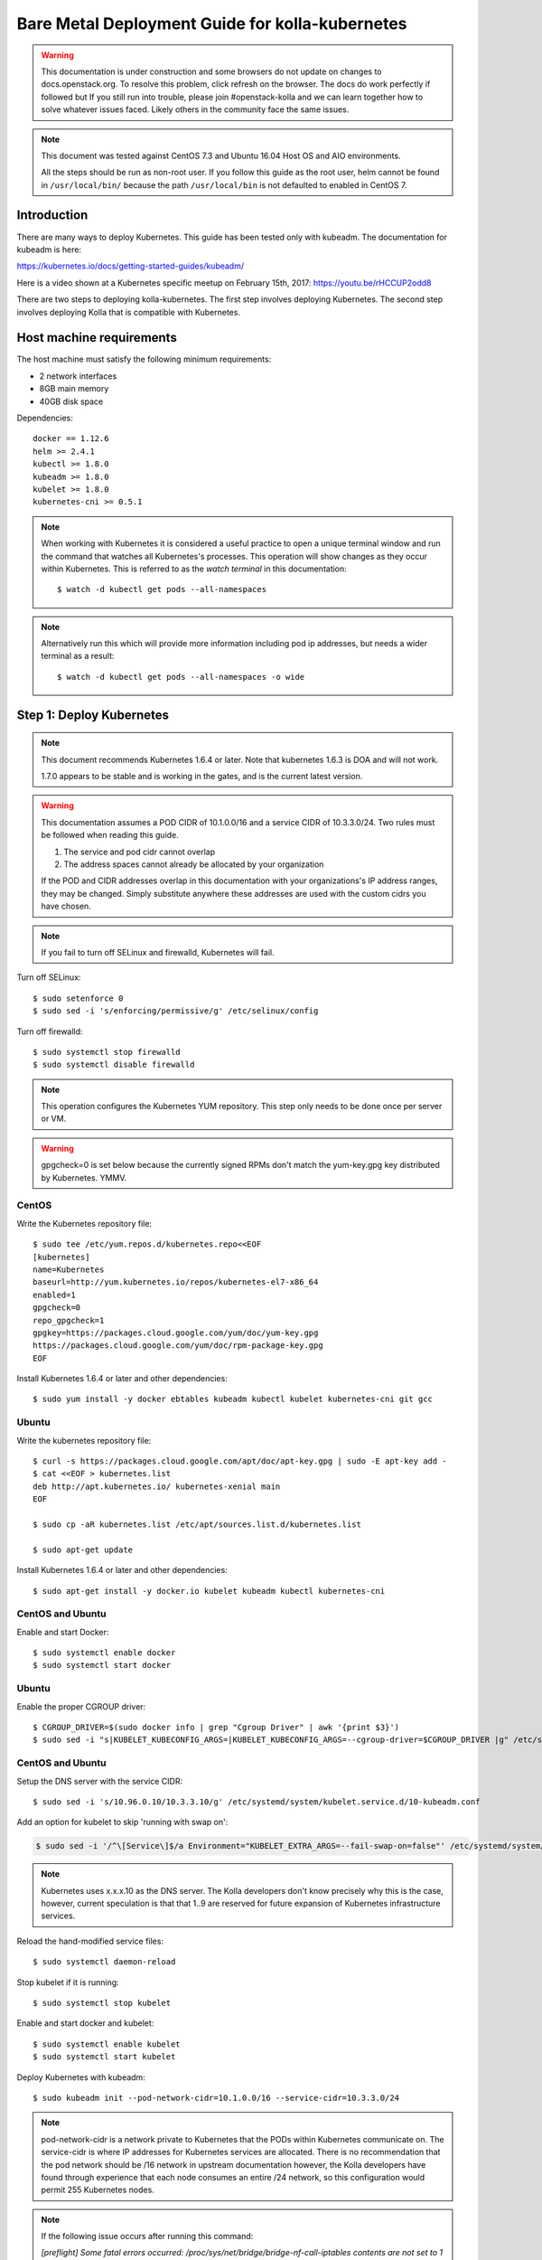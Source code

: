 ================================================
Bare Metal Deployment Guide for kolla-kubernetes
================================================

.. warning::

   This documentation is under construction and some browsers do not update
   on changes to docs.openstack.org.  To resolve this problem, click refresh
   on the browser. The docs do work perfectly if followed but If you still run
   into trouble, please join #openstack-kolla and we can learn together how to
   solve whatever issues faced.  Likely others in the community face the same
   issues.

.. note::

   This document was tested against CentOS 7.3 and Ubuntu 16.04 Host
   OS and AIO environments.

   All the steps should be run as non-root user. If you follow this guide as the
   root user, helm cannot be found in ``/usr/local/bin/`` because the
   path ``/usr/local/bin`` is not defaulted to enabled in CentOS 7.

Introduction
============

There are many ways to deploy Kubernetes.  This guide has been tested only with
kubeadm.  The documentation for kubeadm is here:

https://kubernetes.io/docs/getting-started-guides/kubeadm/

Here is a video shown at a Kubernetes specific meetup on February 15th, 2017:
https://youtu.be/rHCCUP2odd8

There are two steps to deploying kolla-kubernetes.  The first step involves
deploying Kubernetes.  The second step involves deploying Kolla that is
compatible with Kubernetes.

Host machine requirements
=========================

The host machine must satisfy the following minimum requirements:

- 2 network interfaces
- 8GB main memory
- 40GB disk space

Dependencies::

    docker == 1.12.6
    helm >= 2.4.1
    kubectl >= 1.8.0
    kubeadm >= 1.8.0
    kubelet >= 1.8.0
    kubernetes-cni >= 0.5.1

.. note::

   When working with Kubernetes it is considered a useful practice to open a
   unique terminal window and run the command that watches all Kubernetes's
   processes.  This operation will show changes as they occur within
   Kubernetes. This is referred to as the `watch terminal` in this
   documentation::

     $ watch -d kubectl get pods --all-namespaces

.. note::

   Alternatively run this which will provide more information
   including pod ip addresses, but needs a wider terminal as a result::

     $ watch -d kubectl get pods --all-namespaces -o wide

Step 1: Deploy Kubernetes
=========================

.. note::

   This document recommends Kubernetes 1.6.4 or later. Note that
   kubernetes 1.6.3 is DOA and will not work.

   1.7.0 appears to be stable and is working in the gates, and is the
   current latest version.

.. warning::

   This documentation assumes a POD CIDR of 10.1.0.0/16 and a service CIDR of
   10.3.3.0/24.  Two rules must be followed when reading this guide.

   1. The service and pod cidr cannot overlap
   2. The address spaces cannot already be allocated by your organization

   If the POD and CIDR addresses overlap in this documentation with your organizations's
   IP address ranges, they may be changed.  Simply substitute anywhere these addresses
   are used with the custom cidrs you have chosen.


.. note::

   If you fail to turn off SELinux and firewalld, Kubernetes will fail.

Turn off SELinux::

    $ sudo setenforce 0
    $ sudo sed -i 's/enforcing/permissive/g' /etc/selinux/config

Turn off firewalld::

    $ sudo systemctl stop firewalld
    $ sudo systemctl disable firewalld

.. note::

   This operation configures the Kubernetes YUM repository.  This step only
   needs to be done once per server or VM.

.. warning::

   gpgcheck=0 is set below because the currently signed RPMs don't match
   the yum-key.gpg key distributed by Kubernetes.  YMMV.


CentOS
------

Write the Kubernetes repository file::

    $ sudo tee /etc/yum.repos.d/kubernetes.repo<<EOF
    [kubernetes]
    name=Kubernetes
    baseurl=http://yum.kubernetes.io/repos/kubernetes-el7-x86_64
    enabled=1
    gpgcheck=0
    repo_gpgcheck=1
    gpgkey=https://packages.cloud.google.com/yum/doc/yum-key.gpg
    https://packages.cloud.google.com/yum/doc/rpm-package-key.gpg
    EOF

Install Kubernetes 1.6.4 or later and other dependencies::

    $ sudo yum install -y docker ebtables kubeadm kubectl kubelet kubernetes-cni git gcc


Ubuntu
------
Write the kubernetes repository file::

    $ curl -s https://packages.cloud.google.com/apt/doc/apt-key.gpg | sudo -E apt-key add -
    $ cat <<EOF > kubernetes.list
    deb http://apt.kubernetes.io/ kubernetes-xenial main
    EOF

    $ sudo cp -aR kubernetes.list /etc/apt/sources.list.d/kubernetes.list

    $ sudo apt-get update

Install Kubernetes 1.6.4 or later and other dependencies::

    $ sudo apt-get install -y docker.io kubelet kubeadm kubectl kubernetes-cni


CentOS and Ubuntu
-----------------

Enable and start Docker::

    $ sudo systemctl enable docker
    $ sudo systemctl start docker

Ubuntu
------

Enable the proper CGROUP driver::

    $ CGROUP_DRIVER=$(sudo docker info | grep "Cgroup Driver" | awk '{print $3}')
    $ sudo sed -i "s|KUBELET_KUBECONFIG_ARGS=|KUBELET_KUBECONFIG_ARGS=--cgroup-driver=$CGROUP_DRIVER |g" /etc/systemd/system/kubelet.service.d/10-kubeadm.conf

CentOS and Ubuntu
-----------------

Setup the DNS server with the service CIDR::

    $ sudo sed -i 's/10.96.0.10/10.3.3.10/g' /etc/systemd/system/kubelet.service.d/10-kubeadm.conf

Add an option for kubelet to skip 'running with swap on':

.. code-block:: bash

    $ sudo sed -i '/^\[Service\]$/a Environment="KUBELET_EXTRA_ARGS=--fail-swap-on=false"' /etc/systemd/system/kubelet.service.d/10-kubeadm.conf

.. note::

   Kubernetes uses x.x.x.10 as the DNS server.  The Kolla developers don't
   know precisely why this is the case, however, current speculation is that
   that 1..9 are reserved for future expansion of Kubernetes infrastructure
   services.

Reload the hand-modified service files::

    $ sudo systemctl daemon-reload

Stop kubelet if it is running::

    $ sudo systemctl stop kubelet

Enable and start docker and kubelet::

    $ sudo systemctl enable kubelet
    $ sudo systemctl start kubelet

Deploy Kubernetes with kubeadm::

    $ sudo kubeadm init --pod-network-cidr=10.1.0.0/16 --service-cidr=10.3.3.0/24

.. note::

   pod-network-cidr is a network private to Kubernetes that the PODs within
   Kubernetes communicate on. The service-cidr is where IP addresses for
   Kubernetes services are allocated.  There is no recommendation that
   the pod network should be /16 network in upstream documentation however, the
   Kolla developers have found through experience that each node consumes
   an entire /24 network, so this configuration would permit 255 Kubernetes nodes.

.. note::

   If the following issue occurs after running this command:

   `[preflight] Some fatal errors occurred:
   /proc/sys/net/bridge/bridge-nf-call-iptables contents are not set
   to 1`

   There are two work-arounds:

   - Add `net.bridge.bridge-nf-call-ip6tables = 1` and
     `net.bridge.bridge-nf-call-iptables = 1` to
     ``/etc/sysctl.conf``
   - Type `sysctl -p` to apply the settings from /etc/sysctl.conf
   - Type `sysctl net.bridge.bridge-nf-call-ip6tables` and
     `sysctl net.bridge.bridge-nf-call-iptables` to verify the values are set to 1.
   - Or alternatively run with following options.This runs the risk of missing
     other issues that may be flagged.
     - For kubernetes before **v1.8.5**: `--skip-preflight-checks`
     - For kubernetes **v1.9.0**: `--ignore-preflight-errors=all`

Load the kubedm credentials into the system::

    $ mkdir -p $HOME/.kube
    $ sudo -H cp /etc/kubernetes/admin.conf $HOME/.kube/config
    $ sudo -H chown $(id -u):$(id -g) $HOME/.kube/config

.. note::

   Until this step is done, the `watch terminal` will not return information.

The CNI driver is the networking driver that Kubernetes uses.  Kolla uses Canal
currently in the gate and tests with it hundreds of times per day via
extensive gating mechanisms.  Kolla recommends the use of Canal although other
CNI drivers may be used if they are properly configured.

Deploy the Canal CNI driver::

    $ curl -L https://raw.githubusercontent.com/projectcalico/canal/master/k8s-install/1.7/rbac.yaml -o rbac.yaml
    $ kubectl apply -f rbac.yaml

    $ curl -L https://raw.githubusercontent.com/projectcalico/canal/master/k8s-install/1.7/canal.yaml -o canal.yaml
    $ sed -i "s@10.244.0.0/16@10.1.0.0/16@" canal.yaml
    $ kubectl apply -f canal.yaml

Finally untaint the node (mark the master node as schedulable) so that
PODs can be scheduled to this AIO deployment::

    $ kubectl taint nodes --all=true  node-role.kubernetes.io/master:NoSchedule-

.. note::

    Canal CNI appears to untaint the master node in later
    versions. This is a reported bug:
    https://github.com/projectcalico/canal/issues/77

    Kubernetes must start completely before verification will function
    properly.

    In your `watch terminal`, confirm that Kubernetes has completed
    initialization by observing that the dns pod is in `3/3 Running`
    state. If you fail to wait, Step 2 will fail.

Step 2: Validate Kubernetes
===========================

After executing Step 2, a working Kubernetes deployment should be achieved.

Launch a busybox container::

    $ kubectl run -i -t $(uuidgen) --image=busybox --restart=Never

Verify DNS works properly by running below command within the busybox container::

    $ nslookup kubernetes

This should return a nslookup result without error::

    $ kubectl run -i -t $(uuidgen) --image=busybox --restart=Never
    Waiting for pod default/33c30c3b-8130-408a-b32f-83172bca19d0 to be running, status is Pending, pod ready: false

    # nslookup kubernetes
    Server:    10.3.3.10
    Address 1: 10.3.3.10 kube-dns.kube-system.svc.cluster.local

    Name:      kubernetes
    Address 1: 10.3.3.1 kubernetes.default.svc.cluster.local

.. warning::

   If nslookup kubernetes fails, kolla-kubernetes will not deploy correctly.
   If this occurs check that all preceding steps have been applied correctly, and that
   the range of IP addresses chosen make sense to your particular environment. Running
   in a VM can cause nested virtualization and or performance issues. If still stuck
   seek further assistance from the Kubernetes or Kolla communities.


Step 3: Deploying kolla-kubernetes
==================================

Override default RBAC settings::

    $ kubectl apply -f <(cat <<EOF
    apiVersion: rbac.authorization.k8s.io/v1
    kind: ClusterRoleBinding
    metadata:
      name: cluster-admin
    roleRef:
      apiGroup: rbac.authorization.k8s.io
      kind: ClusterRole
      name: cluster-admin
    subjects:
    - kind: Group
      name: system:masters
    - kind: Group
      name: system:authenticated
    - kind: Group
      name: system:unauthenticated
    EOF
    )

Install and deploy Helm::

    $ curl -L https://raw.githubusercontent.com/kubernetes/helm/master/scripts/get > get_helm.sh
    $ chmod 700 get_helm.sh
    $ ./get_helm.sh
    $ helm init

.. note::
   In your `watch terminal` wait for the tiller pod to successfully
   come up.

Verify both the client and server version of Helm are consistent::

    $ helm version

Install repositories necessary to install packaging:

CentOS
------

.. code-block:: bash

    $ sudo yum install -y epel-release ansible python-pip python-devel

Ubuntu
------

.. code-block:: bash

    $ sudo apt update; sudo apt install -y software-properties-common
    $ sudo apt-add-repository ppa:ansible/ansible
    $ sudo apt install -y ansible python-pip python-dev

.. note::

   You may find it helpful to create a directory to contain the files downloaded
   during the installation of kolla-kubernetes.  To do that::

       $ mkdir kolla-bringup
       $ cd kolla-bringup

Clone kolla-ansible::

    $ git clone http://github.com/openstack/kolla-ansible

Clone kolla-kubernetes::

    $ git clone http://github.com/openstack/kolla-kubernetes

Install kolla-ansible and kolla-kubernetes::

    $ sudo pip install -U ./kolla-ansible/
    $ sudo pip install -U ./kolla-kubernetes/

Copy default Kolla configuration to /etc::

    $ sudo cp -aR /usr/local/share/kolla-ansible/etc_examples/kolla /etc

Copy default kolla-kubernetes configuration to /etc::

    $ sudo cp -aR kolla-kubernetes/etc/kolla-kubernetes /etc

Generate default passwords via SPRNG::

    $ sudo kolla-kubernetes-genpwd

Create a Kubernetes namespace to isolate this Kolla deployment::

    $ kubectl create namespace kolla

Label the AIO node as the compute and controller node::

    $ kubectl label node $(hostname) kolla_compute=true
    $ kubectl label node $(hostname) kolla_controller=true

.. warning:

    The kolla-kubernetes deliverable has two configuration files.  This is a
    little clunky and we know about the problem :)  We are working on getting
    all configuration into cloud.yaml. Until that is fixed the variable in
    globals.yml `kolla_install_type` must have the same contents as the
    variable in cloud.yaml `install_type`. In this document we use the setting
    `source` although `binary` could also be used.

Modify Kolla ``/etc/kolla/globals.yml`` configuration file::

    1. Set `network_interface` in `/etc/kolla/globals.yml` to the
       Management interface name. E.g: `eth0`.
    2. Set `neutron_external_interface` in `/etc/kolla/globals.yml` to the
       Neutron interface name. E.g: `eth1`. This is the external
       interface that Neutron will use.  It must not have an IP address
       assigned to it.
    3. If you try to deploy AIO, set `kolla_internal_vip_address` in
       `/etc/kolla/globals.yml` to the IP address which is able to access from
       the host. It's simple to set the IP address for `network_interface`.
       In addition, set `enable_haproxy` to `no`.

Add required configuration to the end of ``/etc/kolla/globals.yml``::

    $ cat <<EOF > add-to-globals.yml
    kolla_install_type: "source"
    tempest_image_alt_id: "{{ tempest_image_id }}"
    tempest_flavor_ref_alt_id: "{{ tempest_flavor_ref_id }}"

    neutron_plugin_agent: "openvswitch"
    api_interface_address: 0.0.0.0
    tunnel_interface_address: 0.0.0.0
    orchestration_engine: KUBERNETES
    memcached_servers: "memcached"
    keystone_admin_url: "http://keystone-admin:35357/v3"
    keystone_internal_url: "http://keystone-internal:5000/v3"
    keystone_public_url: "http://keystone-public:5000/v3"
    glance_registry_host: "glance-registry"
    neutron_host: "neutron"
    keystone_database_address: "mariadb"
    glance_database_address: "mariadb"
    nova_database_address: "mariadb"
    nova_api_database_address: "mariadb"
    neutron_database_address: "mariadb"
    cinder_database_address: "mariadb"
    ironic_database_address: "mariadb"
    placement_database_address: "mariadb"
    rabbitmq_servers: "rabbitmq"
    openstack_logging_debug: "True"
    enable_heat: "no"
    enable_cinder: "yes"
    enable_cinder_backend_lvm: "yes"
    enable_cinder_backend_iscsi: "yes"
    enable_cinder_backend_rbd: "no"
    enable_ceph: "no"
    enable_elasticsearch: "no"
    enable_kibana: "no"
    glance_backend_ceph: "no"
    cinder_backend_ceph: "no"
    nova_backend_ceph: "no"
    EOF
    $ cat ./add-to-globals.yml | sudo tee -a /etc/kolla/globals.yml

For operators using virtualization for evaluation purposes please enable
QEMU libvirt functionality and enable a workaround for a bug in libvirt::

    $ sudo mkdir /etc/kolla/config
    $ sudo tee /etc/kolla/config/nova.conf<<EOF
    [libvirt]
    virt_type=qemu
    cpu_mode=none
    EOF

.. note::

   libvirt in RDO currently contains a bug that requires cpu_mode=none to be
   specified **only** for virtualized deployments.  For more information
   reference:
   https://www.redhat.com/archives/rdo-list/2016-December/msg00029.html

Generate the default configuration::

    $ pushd /usr/local/share/kolla-kubernetes/
    $ sudo ansible-playbook -e ansible_python_interpreter=/usr/bin/python \
        -e @/etc/kolla/globals.yml -e @/etc/kolla/passwords.yml \
        -e CONFIG_DIR=/etc/kolla ./ansible/site.yml
    $ popd

Generate the Kubernetes secrets and register them with Kubernetes::

    $ kolla-kubernetes/tools/secret-generator.py create

Create and register the Kolla config maps::

    $ kollakube res create configmap \
        mariadb keystone horizon rabbitmq memcached nova-api nova-conductor \
        nova-scheduler glance-api-haproxy glance-registry-haproxy glance-api \
        glance-registry neutron-server neutron-dhcp-agent neutron-l3-agent \
        neutron-metadata-agent neutron-openvswitch-agent openvswitch-db-server \
        openvswitch-vswitchd nova-libvirt nova-compute nova-consoleauth \
        nova-novncproxy nova-novncproxy-haproxy neutron-server-haproxy \
        nova-api-haproxy cinder-api cinder-api-haproxy cinder-backup \
        cinder-scheduler cinder-volume iscsid tgtd keepalived \
        placement-api placement-api-haproxy

Build all Helm microcharts, service charts, and metacharts::

    $ kolla-kubernetes/tools/helm_build_all.sh .

Check that all Helm images have been built by verifying the number is > 175::

    $ ls | grep ".tgz" | wc -l

Create a local cloud.yaml file for the deployment of the charts::

    $ cat <<EOF > cloud.yaml
    global:
      kolla:
        all:
          docker_registry: docker.io
          image_tag: "4.0.0"
          kube_logger: false
          external_vip: "192.168.7.105"
          base_distro: "centos"
          install_type: "source"
          tunnel_interface: "docker0"
        keystone:
          all:
            admin_port_external: "true"
            dns_name: "192.168.7.105"
            port: 5000
          public:
            all:
              port_external: "true"
        rabbitmq:
          all:
            cookie: 67
        glance:
          api:
            all:
              port_external: "true"
        cinder:
          api:
            all:
              port_external: "true"
        volume_lvm:
          all:
            element_name: cinder-volume
          daemonset:
            lvm_backends:
            - '192.168.7.105': 'cinder-volumes'
        ironic:
          conductor:
            daemonset:
              selector_key: "kolla_conductor"
        nova:
          placement_api:
            all:
              port_external: true
          novncproxy:
            all:
              port: 6080
              port_external: true
        openvswitch:
          all:
            add_port: true
            ext_bridge_name: br-ex
            ext_interface_name: enp1s0f1
            setup_bridge: true
        horizon:
          all:
            port_external: true
    EOF

.. warning::

   ``ubuntu`` does not currently work. Use ``centos``.

.. warning::

   This file is populated with several values that will need to
   be customized to your environment, this is explained below.

.. note::

   The placement api is enabled by default.  If you wish to disable the
   placement API to run Mitaka or Newton images, this can be done by
   setting the `variable global.kolla.nova.all.placement_api_enabled` to `false`
   in the cloud.yaml file.

.. note::
   The default docker registry is ``docker.io``. If you want to use local
   registry, modify the value of ``docker_registry`` to your local registry

.. note::

   The next operations are not a simple copy and paste as the rest of this
   document is structured.

   In `/etc/kolla/globals.yml` you assigned your Management interface
   name to `network_interface` (E.g. `eth0`) - we will refer to this
   as: `YOUR_NETWORK_INTERFACE_NAME_FROM_GLOBALS.YML`.

   Record the ip address assigned to
   `YOUR_NETWORK_INTERFACE_NAME_FROM_GLOBALS.YML`
   (E.g. `10.240.43.81`). We will refer to this as:
   `YOUR_NETWORK_INTERFACE_ADDRESS_FROM_GLOBALS.YML`.

   Also record the name of the `neutron_external_interface` from
   `/etc/kolla/globals.yml` (E.g. `eth1`). We will refer to this as:
   `YOUR_NEUTRON_INTERFACE_NAME_FROM_GLOBALS.YML`.

Replace all occurrences of `192.168.7.105` with
`YOUR_NETWORK_INTERFACE_ADDRESS_FROM_GLOBALS.YML`::

   $ sed -i "s@192.168.7.105@YOUR_NETWORK_INTERFACE_ADDRESS_FROM_GLOBALS.YML@g" ./cloud.yaml

.. note::

   This operation will have changed the values set in: `external_vip`, `dns_name` and
   `cinder-volumes` variables.

Replace `enp1s0f1` with `YOUR_NEUTRON_INTERFACE_NAME_FROM_GLOBALS.YML`::

   $ sed -i "s@enp1s0f1@YOUR_NEUTRON_INTERFACE_NAME_FROM_GLOBALS.YML@g" ./cloud.yaml

.. note::

   This operation will have changed the value set in:
   `ext_interface_name` variable.

Replace `docker0` with the management interface name (E.g. `eth0`) used for
connectivity between nodes in kubernetes cluster, in most cases it
is `YOUR_NETWORK_INTERFACE_NAME_FROM_GLOBALS.YML`::

   $ sed -i "s@docker0@YOUR_NETWORK_INTERFACE_NAME_FROM_GLOBALS.YML@g" ./cloud.yaml

.. note::

   This operation will have changed the value set in:
   `tunnel_interface` variable.

Start mariadb first and wait for it to enter into Running state::

    $ helm install --debug kolla-kubernetes/helm/service/mariadb --namespace kolla --name mariadb --values ./cloud.yaml

Start many of the remaining service level charts::

    $ helm install --debug kolla-kubernetes/helm/service/rabbitmq --namespace kolla --name rabbitmq --values ./cloud.yaml
    $ helm install --debug kolla-kubernetes/helm/service/memcached --namespace kolla --name memcached --values ./cloud.yaml
    $ helm install --debug kolla-kubernetes/helm/service/keystone --namespace kolla --name keystone --values ./cloud.yaml
    $ helm install --debug kolla-kubernetes/helm/service/glance --namespace kolla --name glance --values ./cloud.yaml
    $ helm install --debug kolla-kubernetes/helm/service/cinder-control --namespace kolla --name cinder-control --values ./cloud.yaml
    $ helm install --debug kolla-kubernetes/helm/service/horizon --namespace kolla --name horizon --values ./cloud.yaml
    $ helm install --debug kolla-kubernetes/helm/service/openvswitch --namespace kolla --name openvswitch --values ./cloud.yaml
    $ helm install --debug kolla-kubernetes/helm/service/neutron --namespace kolla --name neutron --values ./cloud.yaml
    $ helm install --debug kolla-kubernetes/helm/service/nova-control --namespace kolla --name nova-control --values ./cloud.yaml
    $ helm install --debug kolla-kubernetes/helm/service/nova-compute --namespace kolla --name nova-compute --values ./cloud.yaml

Deploy iSCSI support with Cinder LVM (Optional)

The Cinder LVM implementation requires a volume group to be set up. This can
either be a real physical volume or a loopback mounted file for development.
Use ``pvcreate`` and ``vgcreate`` to create the volume group.  For example
with the devices ``/dev/sdb`` and ``/dev/sdc``::

    <WARNING ALL DATA ON /dev/sdb and /dev/sdc will be LOST!>

    # pvcreate /dev/sdb /dev/sdc
    # vgcreate cinder-volumes /dev/sdb /dev/sdc

During development, it may be desirable to use file backed block storage. It
is possible to use a file and mount it as a block device via the loopback
system::

    # mknod /dev/loop2 b 7 2
    # dd if=/dev/zero of=/var/lib/cinder_data.img bs=1G count=20
    # losetup /dev/loop2 /var/lib/cinder_data.img
    # pvcreate /dev/loop2
    # vgcreate cinder-volumes /dev/loop2

Note that in the event where iSCSI daemon is active on the host, there is a
need to perform the following steps before executing the cinder-volume-lvm Helm
chart to avoid the iscsd container from going into crash loops::

    $ sudo systemctl stop iscsid
    $ sudo systemctl stop iscsid.socket

Execute the cinder-volume-lvm Helm chart::

    $ helm install --debug kolla-kubernetes/helm/service/cinder-volume-lvm --namespace kolla --name cinder-volume-lvm --values ./cloud.yaml

In the `watch terminal` wait for all pods to enter into Running state.
If you didn't run watch in a different terminal, you can run it now::

    $ watch -d kubectl get pods --all-namespaces

Generate openrc file::

    $ kolla-kubernetes/tools/build_local_admin_keystonerc.sh ext
    $ source ~/keystonerc_admin

.. note::

   The ``ext`` option to create the keystonerc creates a keystonerc file
   that is compatible with this guide.

Install OpenStack clients::

    $ sudo pip install "python-openstackclient"
    $ sudo pip install "python-neutronclient"
    $ sudo pip install "python-cinderclient"

Bootstrap the cloud environment and create a VM as requested::

    $ kolla-ansible/tools/init-runonce

Create a floating IP address and add to the VM::

    $ openstack server add floating ip demo1 $(openstack floating ip create public1 -f value -c floating_ip_address)


Troubleshooting and Tear Down
=============================

TroubleShooting
---------------
.. note::

   This is just a list of popular commands the community has suggested
   they use a lot. This is by no means a comprehensive guide to
   debugging kubernetes or kolla.

Determine IP and port information::

  $ kubectl get svc -n kube-system
  NAME            CLUSTER-IP   EXTERNAL-IP   PORT(S)         AGE
  canal-etcd      10.3.3.100   <none>        6666/TCP        16h
  kube-dns        10.3.3.10    <none>        53/UDP,53/TCP   16h
  tiller-deploy   10.3.3.7     <none>        44134/TCP       16h

  $ kubectl get svc -n kolla
  NAME                 CLUSTER-IP   EXTERNAL-IP    PORT(S)     AGE
  cinder-api           10.3.3.6     10.240.43.81   8776/TCP    15h
  glance-api           10.3.3.150   10.240.43.81   9292/TCP    15h
  glance-registry      10.3.3.119   <none>         9191/TCP    15h
  horizon              10.3.3.15    10.240.43.81   80/TCP      15h
  keystone-admin       10.3.3.253   10.240.43.81   35357/TCP   15h
  keystone-internal    10.3.3.155   <none>         5000/TCP    15h
  keystone-public      10.3.3.214   10.240.43.81   5000/TCP    15h
  mariadb              10.3.3.57    <none>         3306/TCP    15h
  memcached            10.3.3.180   <none>         11211/TCP   15h
  neutron-server       10.3.3.145   10.240.43.81   9696/TCP    15h
  nova-api             10.3.3.96    10.240.43.81   8774/TCP    15h
  nova-metadata        10.3.3.118   <none>         8775/TCP    15h
  nova-novncproxy      10.3.3.167   10.240.43.81   6080/TCP    15h
  nova-placement-api   10.3.3.192   10.240.43.81   8780/TCP    15h
  rabbitmq             10.3.3.158   <none>         5672/TCP    15h
  rabbitmq-mgmt        10.3.3.105   <none>         15672/TCP   15h

View all k8's namespaces::

  $ kubectl get namespaces
  NAME          STATUS    AGE
  default       Active    16h
  kolla         Active    15h
  kube-public   Active    16h
  kube-system   Active    16h

Kolla Describe a pod in full detail::

  kubectl describe pod ceph-admin -n kolla
  ...<lots of information>

View all deployed services::

  $ kubectl get deployment -n kube-system
  NAME            DESIRED   CURRENT   UP-TO-DATE   AVAILABLE   AGE
  kube-dns        1         1         1            1           20h
  tiller-deploy   1         1         1            1           20h

View configuration maps::

  $ kubectl get configmap -n kube-system
  NAME                                 DATA      AGE
  canal-config                         4         20h
  cinder-control.v1                    1         20h
  extension-apiserver-authentication   6         20h
  glance.v1                            1         20h
  horizon.v1                           1         20h
  keystone.v1                          1         20h
  kube-proxy                           1         20h
  mariadb.v1                           1         20h
  memcached.v1                         1         20h
  neutron.v1                           1         20h
  nova-api-create.v1                   1         19h
  nova-cell0-create-db-job.v1          1         19h
  nova-compute.v1                      1         19h
  nova-control.v1                      1         19h
  openvswitch.v1                       1         20h
  rabbitmq.v1                          1         20h

General Cluster information::

  $ kubectl cluster-info
  Kubernetes master is running at https://192.168.122.2:6443
  KubeDNS is running at https://192.168.122.2:6443/api/v1/proxy/namespaces/kube-system/services/kube-dns

View all jobs::

  $ kubectl get jobs --all-namespaces
  NAMESPACE     NAME                                              DESIRED   SUCCESSFUL   AGE
  kolla         cinder-create-db                                  1         1            20h
  kolla         cinder-create-keystone-endpoint-admin             1         1            20h
  kolla         cinder-create-keystone-endpoint-adminv2           1         1            20h
  kolla         cinder-create-keystone-endpoint-internal          1         1            20h
  kolla         cinder-create-keystone-endpoint-internalv2        1         1            20h
  kolla         cinder-create-keystone-endpoint-public            1         1            20h

View all deployments::

  $ kubectl get deployments --all-namespaces
  NAMESPACE     NAME              DESIRED   CURRENT   UP-TO-DATE   AVAILABLE   AGE
  kolla         cinder-api        1         1         1            1           20h
  kolla         glance-api        1         1         1            1           20h
  kolla         glance-registry   1         1         1            1           20h
  kolla         horizon           1         1         1            1           20h
  kolla         keystone          1         1         1            1           20h
  kolla         memcached         1         1         1            1           20h
  kolla         neutron-server    1         1         1            1           20h
  kolla         nova-api          1         1         1            1           20h
  kolla         nova-novncproxy   1         1         1            1           20h
  kolla         placement-api     1         1         1            1           20h
  kube-system   kube-dns          1         1         1            1           20h
  kube-system   tiller-deploy     1         1         1            1           20h

View secrets::

  $ kubectl get secrets
  NAME                  TYPE                                  DATA      AGE
  default-token-3dzfp   kubernetes.io/service-account-token   3         20h

View docker images::

  $ sudo docker images
  REPOSITORY                                                TAG                 IMAGE ID            CREATED             SIZE
  gcr.io/kubernetes-helm/tiller                             v2.3.1              38527daf791d        7 days ago          56 MB
  quay.io/calico/cni                                        v1.6.2              db2dedf2181a        2 weeks ago         65.08 MB
  gcr.io/google_containers/kube-proxy-amd64                 v1.6.0              746d1460005f        3 weeks ago         109.2 MB
  ...

Tear Down
---------
.. warning::

   Some of these steps are dangerous.  Be warned.

To cleanup the database entry for a specific service such as nova::

    $ helm install --debug /opt/kolla-kubernetes/helm/service/nova-cleanup --namespace kolla --name nova-cleanup --values cloud.yaml

To delete a Helm release::

    $ helm delete mariadb --purge

To delete all Helm releases::

    $ helm delete mariadb --purge
    $ helm delete rabbitmq --purge
    $ helm delete memcached --purge
    $ helm delete keystone --purge
    $ helm delete glance --purge
    $ helm delete cinder-control --purge
    $ helm delete horizon --purge
    $ helm delete openvswitch --purge
    $ helm delete neutron --purge
    $ helm delete nova-control --purge
    $ helm delete nova-compute --purge
    $ helm delete nova-cell0-create-db-job --purge
    $ helm delete cinder-volume-lvm --purge

To clean up the host volumes between runs::

    $ sudo rm -rf /var/lib/kolla/volumes/*

To clean up Kubernetes and all docker containers entirely, run
this command, reboot, and run these commands again::

    $ sudo kubeadm reset

Other cleanups if your environment is corrup that may be useful::

    $ sudo rm -rf /etc/kolla
    $ sudo rm -rf /etc/kubernetes
    $ sudo rm -rf /etc/kolla-kubernetes


Using OpenStack
===============

If you were able to successfully reach the end of this guide and
`demo1` was successfully deployed, here is a fun list of things you
can do with your new cluster.

Access Horizon GUI
------------------
1. Determine Horizon `EXTERNAL IP` Address::

     $ kubectl get svc horizon --namespace=kolla
     NAME      CLUSTER-IP   EXTERNAL-IP     PORT(S)   AGE
     horizon   10.3.3.237   10.240.43.175   80/TCP    1d

2. Determine username and password from keystone::

     $ cat ~/keystonerc_admin | grep OS_USERNAME
     export OS_USERNAME=admin

     $ cat ~/keystonerc_admin | grep OS_PASSWORD
     export OS_PASSWORD=Sr6XMFXvbvxQCJ3Cib1xb0gZ3lOtBOD8FCxOcodU

3. Run a browser that has access to your network, and access Horizon
   GUI with the `EXTERNAL IP` from Step 1, using the credentials from Step 2.

